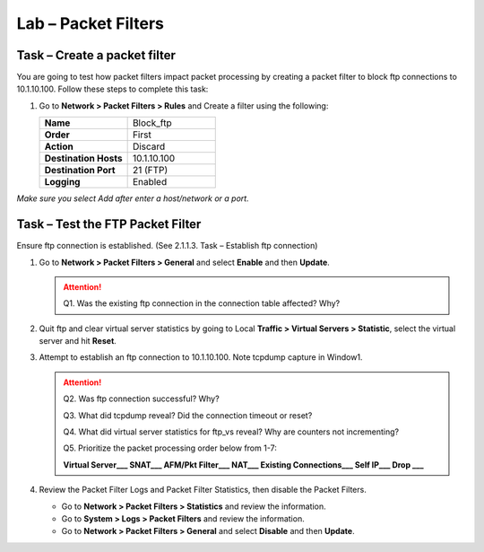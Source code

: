 Lab – Packet Filters
--------------------

Task – Create a packet filter
~~~~~~~~~~~~~~~~~~~~~~~~~~~~~~~~~~~~~~~~~~

You are going to test how packet filters impact packet processing by creating a packet filter to block ftp connections to 10.1.10.100.
Follow these steps to complete this task:

#. Go to **Network > Packet Filters > Rules** and Create a filter using the following:

   .. list-table::
      :widths: 60 60
      :header-rows: 0

      * - **Name**
        - Block_ftp
      * - **Order**
        - First
      * - **Action**
        - Discard
      * - **Destination Hosts**
        - 10.1.10.100
      * - **Destination Port**
        - 21 (FTP)
      * - **Logging**
        - Enabled

*Make sure you select Add after enter a host/network or a port.*

Task – Test the FTP Packet Filter
~~~~~~~~~~~~~~~~~~~~~~~~~~~~~~~~~

Ensure ftp connection is established. (See 2.1.1.3. Task – Establish ftp connection)

#. Go to **Network > Packet Filters > General** and select **Enable** and then **Update**.

   .. ATTENTION::
      Q1.  Was the existing ftp connection in the connection table affected?  Why?

#. Quit ftp and clear virtual server statistics by going to Local **Traffic > Virtual Servers > Statistic**, select the virtual server and hit **Reset**.

#. Attempt to establish an ftp connection to 10.1.10.100. Note tcpdump capture in Window1.

   .. ATTENTION::
      Q2.  Was ftp connection successful?		Why?

      Q3.  What did tcpdump reveal?			Did the connection timeout or reset?

      Q4.  What did virtual server statistics for ftp_vs reveal?	Why are counters not incrementing?

      Q5.  Prioritize the packet processing order below from 1-7:

      **Virtual Server___   SNAT___   AFM/Pkt Filter___   NAT___   Existing Connections___   Self IP___   Drop ___**

#. Review the Packet Filter Logs and Packet Filter Statistics, then disable the Packet Filters.

   - Go to **Network > Packet Filters > Statistics** and review the information.

   - Go to **System > Logs > Packet Filters** and review the information.

   - Go to **Network > Packet Filters > General** and select **Disable** and then **Update**.
